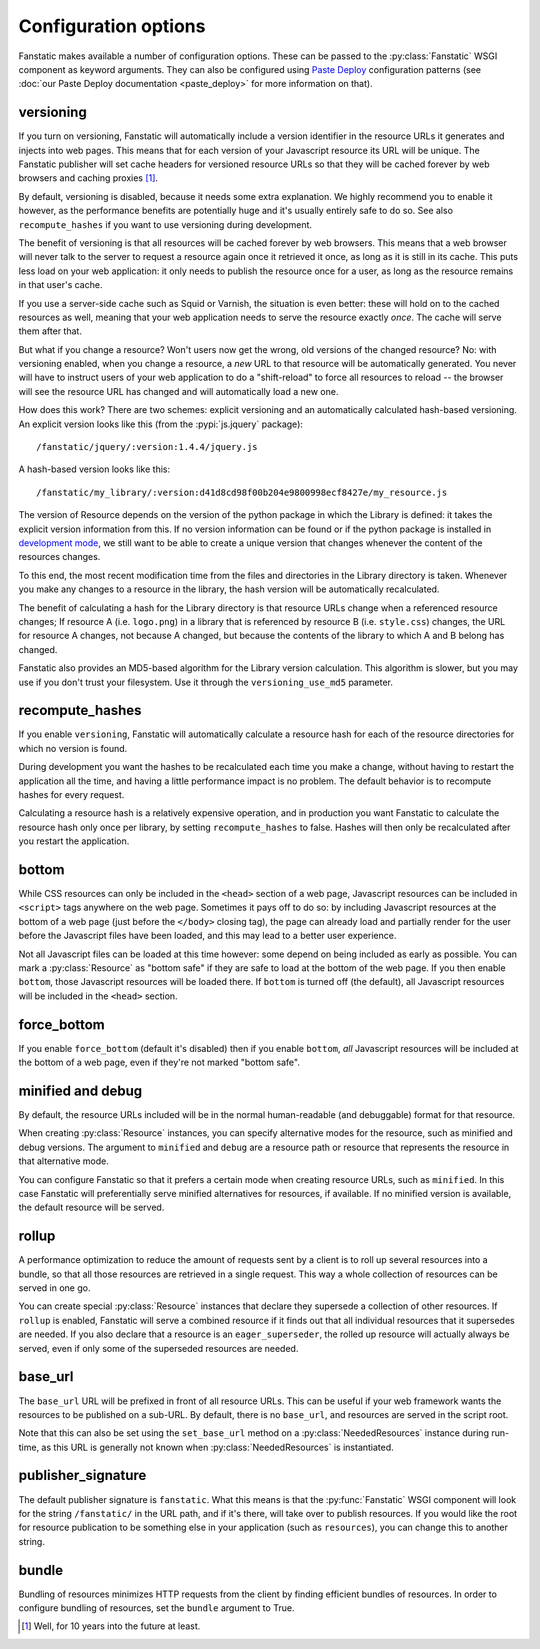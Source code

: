 Configuration options
=====================

.. py:module:: fanstatic

Fanstatic makes available a number of configuration options. These can
be passed to the :py:class:`Fanstatic` WSGI component as keyword
arguments.  They can also be configured using `Paste Deploy`_
configuration patterns (see :doc:`our Paste Deploy documentation
<paste_deploy>` for more information on that).

.. _`Paste Deploy`: http://pythonpaste.org/deploy/

versioning
----------

If you turn on versioning, Fanstatic will automatically include a
version identifier in the resource URLs it generates and injects into
web pages. This means that for each version of your Javascript
resource its URL will be unique. The Fanstatic publisher will set
cache headers for versioned resource URLs so that they will be cached
forever by web browsers and caching proxies [#well]_.

By default, versioning is disabled, because it needs some extra
explanation.  We highly recommend you to enable it however, as the
performance benefits are potentially huge and it's usually entirely
safe to do so. See also ``recompute_hashes`` if you want to use versioning
during development.

The benefit of versioning is that all resources will be cached forever
by web browsers. This means that a web browser will never talk to the
server to request a resource again once it retrieved it once, as long
as it is still in its cache. This puts less load on your web
application: it only needs to publish the resource once for a user, as
long as the resource remains in that user's cache.

If you use a server-side cache such as Squid or Varnish, the situation
is even better: these will hold on to the cached resources as well,
meaning that your web application needs to serve the resource exactly
*once*. The cache will serve them after that.

But what if you change a resource? Won't users now get the wrong, old
versions of the changed resource?  No: with versioning enabled, when you
change a resource, a *new* URL to that resource will be automatically
generated. You never will have to instruct users of your web
application to do a "shift-reload" to force all resources to reload --
the browser will see the resource URL has changed and will
automatically load a new one.

How does this work? There are two schemes: explicit versioning and an
automatically calculated hash-based versioning. An explicit version
looks like this (from the :pypi:`js.jquery` package)::

  /fanstatic/jquery/:version:1.4.4/jquery.js

A hash-based version looks like this::

  /fanstatic/my_library/:version:d41d8cd98f00b204e9800998ecf8427e/my_resource.js

The version of Resource depends on the version of the python package
in which the Library is defined: it takes the explicit version
information from this. If no version information can be found or if
the python package is installed in `development mode`_, we still want
to be able to create a unique version that changes whenever the
content of the resources changes.

To this end, the most recent modification time from the files and directories
in the Library directory is taken. Whenever you make any changes to a resource
in the library, the hash version will be automatically recalculated.

The benefit of calculating a hash for the Library directory is that
resource URLs change when a referenced resource changes; If resource A
(i.e. ``logo.png``) in a library that is referenced by resource B
(i.e. ``style.css``) changes, the URL for resource A changes, not
because A changed, but because the contents of the library to which A
and B belong has changed.

Fanstatic also provides an MD5-based algorithm for the Library version
calculation. This algorithm is slower, but you may use if you don't trust
your filesystem. Use it through the ``versioning_use_md5`` parameter.


.. _`development mode`: http://peak.telecommunity.com/DevCenter/setuptools#develop

recompute_hashes
----------------

If you enable ``versioning``, Fanstatic will automatically calculate
a resource hash for each of the resource directories for which no version
is found.

During development you want the hashes to be recalculated each time you
make a change, without having to restart the application all the time,
and having a little performance impact is no problem. The default behavior
is to recompute hashes for every request.

Calculating a resource hash is a relatively expensive operation, and
in production you want Fanstatic to calculate the resource hash only
once per library, by setting ``recompute_hashes`` to false. Hashes will
then only be recalculated after you restart the application.

bottom
------

While CSS resources can only be included in the ``<head>`` section of
a web page, Javascript resources can be included in ``<script>`` tags
anywhere on the web page. Sometimes it pays off to do so: by including
Javascript resources at the bottom of a web page (just before the
``</body>`` closing tag), the page can already load and partially
render for the user before the Javascript files have been loaded, and
this may lead to a better user experience.

Not all Javascript files can be loaded at this time however: some
depend on being included as early as possible. You can mark a
:py:class:`Resource` as "bottom safe" if they are safe to
load at the bottom of the web page. If you then enable ``bottom``,
those Javascript resources will be loaded there. If ``bottom`` is
turned off (the default), all Javascript resources will be included
in the ``<head>`` section.

force_bottom
------------

If you enable ``force_bottom`` (default it's disabled) then if you
enable ``bottom``, *all* Javascript resources will be included at the
bottom of a web page, even if they're not marked "bottom safe".

minified and debug
------------------

By default, the resource URLs included will be in the normal
human-readable (and debuggable) format for that resource.

When creating :py:class:`Resource` instances, you can specify
alternative modes for the resource, such as minified and debug
versions. The argument to ``minified`` and ``debug`` are a resource
path or resource that represents the resource in that alternative mode.

You can configure Fanstatic so that it prefers a certain mode when
creating resource URLs, such as ``minified``. In this case Fanstatic
will preferentially serve minified alternatives for resources, if
available. If no minified version is available, the default resource
will be served.

rollup
------

A performance optimization to reduce the amount of requests sent by a
client is to roll up several resources into a bundle, so that all
those resources are retrieved in a single request. This way a whole
collection of resources can be served in one go.

You can create special :py:class:`Resource` instances that declare
they supersede a collection of other resources. If ``rollup`` is
enabled, Fanstatic will serve a combined resource if it finds out that
all individual resources that it supersedes are needed. If you also
declare that a resource is an ``eager_superseder``, the rolled up
resource will actually always be served, even if only some of the
superseded resources are needed.

base_url
--------

The ``base_url`` URL will be prefixed in front of all resource
URLs. This can be useful if your web framework wants the resources to
be published on a sub-URL. By default, there is no ``base_url``, and
resources are served in the script root.

Note that this can also be set using the ``set_base_url`` method on a
:py:class:`NeededResources` instance during run-time, as this URL is
generally not known when :py:class:`NeededResources` is instantiated.

publisher_signature
-------------------

The default publisher signature is ``fanstatic``. What this means is
that the :py:func:`Fanstatic` WSGI component will look for the string
``/fanstatic/`` in the URL path, and if it's there, will take over to
publish resources. If you would like the root for resource publication
to be something else in your application (such as ``resources``), you
can change this to another string.

bundle
------

Bundling of resources minimizes HTTP requests from the client by finding
efficient bundles of resources. In order to configure bundling of resources,
set the ``bundle`` argument to True. 

.. [#well] Well, for 10 years into the future at least.

